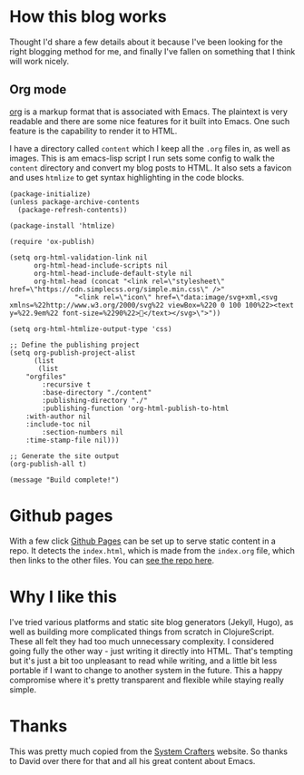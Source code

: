 * How this blog works
Thought I'd share a few details about it because I've been looking for the right 
blogging method for me, and finally I've fallen on something that I think will work 
nicely.

** Org mode
[[https://orgmode.org/][org]] is a markup format that is associated with Emacs. The plaintext is very readable and there are some nice features for it built into Emacs. One such feature is the capability to render it to HTML.

I have a directory called ~content~ which I keep all the ~.org~ files in, as well as images. This is am emacs-lisp script I run sets some config to walk the ~content~ directory and convert my blog posts to HTML. It also sets a favicon and uses ~htmlize~ to get syntax highlighting in the code blocks.


#+begin_src elisp
(package-initialize)
(unless package-archive-contents
  (package-refresh-contents))

(package-install 'htmlize)

(require 'ox-publish)

(setq org-html-validation-link nil
      org-html-head-include-scripts nil
      org-html-head-include-default-style nil
      org-html-head (concat "<link rel=\"stylesheet\" href=\"https://cdn.simplecss.org/simple.min.css\" />"
			    "<link rel=\"icon\" href=\"data:image/svg+xml,<svg xmlns=%22http://www.w3.org/2000/svg%22 viewBox=%220 0 100 100%22><text y=%22.9em%22 font-size=%2290%22>👻</text></svg>\">"))

(setq org-html-htmlize-output-type 'css)

;; Define the publishing project
(setq org-publish-project-alist
      (list
       (list
	"orgfiles"
        :recursive t
        :base-directory "./content"
        :publishing-directory "./"
        :publishing-function 'org-html-publish-to-html
	:with-author nil
	:include-toc nil
        :section-numbers nil
	:time-stamp-file nil)))

;; Generate the site output
(org-publish-all t)

(message "Build complete!")
#+end_src

* Github pages
With a few click [[https://docs.github.com/en/pages/getting-started-with-github-pages/creating-a-github-pages-site][Github Pages]] can be set up to serve static content in a repo. It detects the ~index.html~, which is made from the ~index.org~ file, which then links to the other files. You can [[https://github.com/larzeitlin/blog][see the repo here]].

* Why I like this
I've tried various platforms and static site blog generators (Jekyll, Hugo), as well as building more complicated things from scratch in ClojureScript. These all felt they had too much unnecessary complexity. I considered going fully the other way - just writing it directly into HTML. That's tempting but it's just a bit too unpleasant to read while writing, and a little bit less portable if I want to change to another system in the future. This a happy compromise where it's pretty transparent and flexible while staying really simple.

* Thanks 
This was pretty much copied from the [[https://systemcrafters.net/publishing-websites-with-org-mode/building-the-site/][System Crafters]] website. So thanks to David over there for that and all his great content about Emacs.

